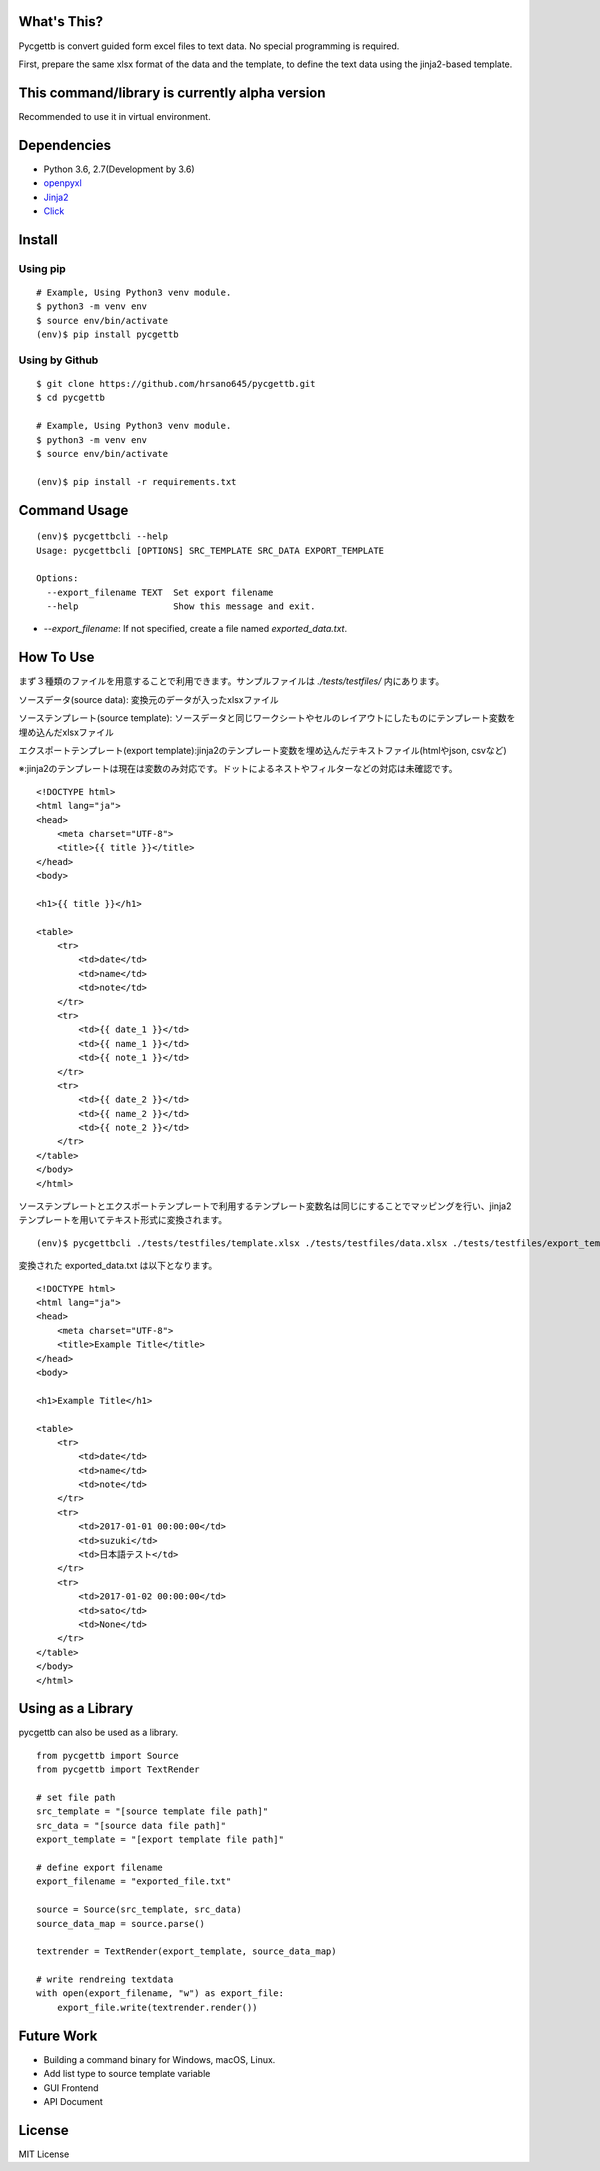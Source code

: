 What's This?
========================================
Pycgettb is convert guided form excel files to text data. No special programming is required.

First, prepare the same xlsx format of the data and the template, to define the text data using the jinja2-based template.

This command/library is currently alpha version
========================================

Recommended to use it in virtual environment.



Dependencies
========================================

- Python 3.6, 2.7(Development by 3.6)
- `openpyxl <https://openpyxl.readthedocs.io/en/default/>`_
- `Jinja2 <http://jinja.pocoo.org/docs/2.9/>`_
- `Click <http://click.pocoo.org/5/>`_


Install
========================================


Using pip
----------------------------------------

::

    # Example, Using Python3 venv module.
    $ python3 -m venv env
    $ source env/bin/activate
    (env)$ pip install pycgettb

Using by Github
----------------------------------------

::

    $ git clone https://github.com/hrsano645/pycgettb.git
    $ cd pycgettb

    # Example, Using Python3 venv module.
    $ python3 -m venv env
    $ source env/bin/activate

    (env)$ pip install -r requirements.txt

Command Usage
========================================

::

    (env)$ pycgettbcli --help
    Usage: pycgettbcli [OPTIONS] SRC_TEMPLATE SRC_DATA EXPORT_TEMPLATE

    Options:
      --export_filename TEXT  Set export filename
      --help                  Show this message and exit.


- `--export_filename`: If not specified, create a file named `exported_data.txt`.

How To Use
========================================

まず３種類のファイルを用意することで利用できます。サンプルファイルは `./tests/testfiles/` 内にあります。

ソースデータ(source data): 変換元のデータが入ったxlsxファイル

.. image:: https://github.com/hrsano645/pycgettb/blob/master/docs/img/example_data_img.png?raw=true
    :alt: source data file image

ソーステンプレート(source template): ソースデータと同じワークシートやセルのレイアウトにしたものにテンプレート変数を埋め込んだxlsxファイル

.. image:: https://github.com/hrsano645/pycgettb/blob/master/docs/img/example_template_img.png?raw=true
    :alt:  source template file image

エクスポートテンプレート(export template):jinja2のテンプレート変数を埋め込んだテキストファイル(htmlやjson, csvなど)

※:jinja2のテンプレートは現在は変数のみ対応です。ドットによるネストやフィルターなどの対応は未確認です。

::

    <!DOCTYPE html>
    <html lang="ja">
    <head>
        <meta charset="UTF-8">
        <title>{{ title }}</title>
    </head>
    <body>

    <h1>{{ title }}</h1>

    <table>
        <tr>
            <td>date</td>
            <td>name</td>
            <td>note</td>
        </tr>
        <tr>
            <td>{{ date_1 }}</td>
            <td>{{ name_1 }}</td>
            <td>{{ note_1 }}</td>
        </tr>
        <tr>
            <td>{{ date_2 }}</td>
            <td>{{ name_2 }}</td>
            <td>{{ note_2 }}</td>
        </tr>
    </table>
    </body>
    </html>

ソーステンプレートとエクスポートテンプレートで利用するテンプレート変数名は同じにすることでマッピングを行い、jinja2テンプレートを用いてテキスト形式に変換されます。

::

    (env)$ pycgettbcli ./tests/testfiles/template.xlsx ./tests/testfiles/data.xlsx ./tests/testfiles/export_template.html


変換された exported_data.txt は以下となります。

::

    <!DOCTYPE html>
    <html lang="ja">
    <head>
        <meta charset="UTF-8">
        <title>Example Title</title>
    </head>
    <body>

    <h1>Example Title</h1>

    <table>
        <tr>
            <td>date</td>
            <td>name</td>
            <td>note</td>
        </tr>
        <tr>
            <td>2017-01-01 00:00:00</td>
            <td>suzuki</td>
            <td>日本語テスト</td>
        </tr>
        <tr>
            <td>2017-01-02 00:00:00</td>
            <td>sato</td>
            <td>None</td>
        </tr>
    </table>
    </body>
    </html>

Using as a Library
========================================

pycgettb can also be used as a library.

::

    from pycgettb import Source
    from pycgettb import TextRender

    # set file path
    src_template = "[source template file path]"
    src_data = "[source data file path]"
    export_template = "[export template file path]"

    # define export filename
    export_filename = "exported_file.txt"

    source = Source(src_template, src_data)
    source_data_map = source.parse()

    textrender = TextRender(export_template, source_data_map)

    # write rendreing textdata
    with open(export_filename, "w") as export_file:
        export_file.write(textrender.render())

Future Work
========================================

- Building a command binary for Windows, macOS, Linux.
- Add list type to source template variable
- GUI Frontend
- API Document

License
========================================
MIT License

